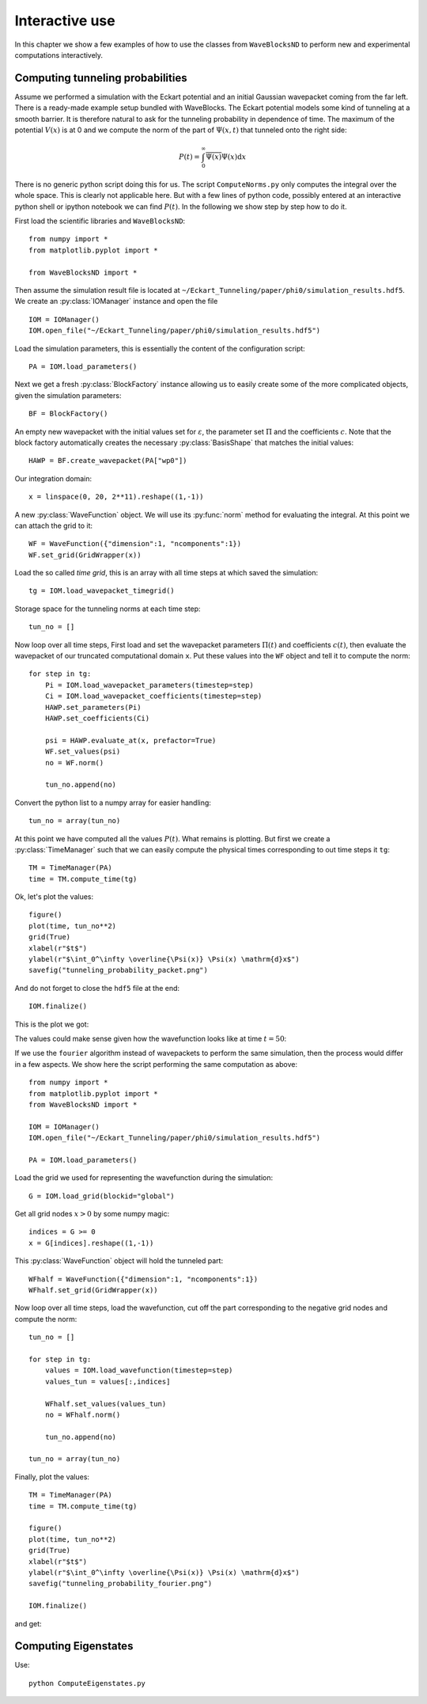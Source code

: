 Interactive use
===============

In this chapter we show a few examples of how to use the classes from ``WaveBlocksND``
to perform new and experimental computations interactively.

Computing tunneling probabilities
---------------------------------

Assume we performed a simulation with the Eckart potential and an initial
Gaussian wavepacket coming from the far left. There is a ready-made example
setup bundled with WaveBlocks. The Eckart potential models some kind of
tunneling at a smooth barrier. It is therefore natural to ask for the tunneling
probability in dependence of time. The maximum of the potential :math:`V(x)`
is at 0 and we compute the norm of the part of :math:`\Psi(x,t)` that tunneled
onto the right side:

.. math::
    P(t) = \int_0^\infty \overline{\Psi(x)} \Psi(x) \mathrm{d} x

There is no generic python script doing this for us. The script ``ComputeNorms.py``
only computes the integral over the whole space. This is clearly not applicable
here. But with a few lines of python code, possibly entered at an interactive python
shell or ipython notebook we can find :math:`P(t)`. In the following we show
step by step how to do it.

First load the scientific libraries and ``WaveBlocksND``::

  from numpy import *
  from matplotlib.pyplot import *

  from WaveBlocksND import *

Then assume the simulation result file is located at ``~/Eckart_Tunneling/paper/phi0/simulation_results.hdf5``.
We create an :py:class:`IOManager` instance and open the file ::

  IOM = IOManager()
  IOM.open_file("~/Eckart_Tunneling/paper/phi0/simulation_results.hdf5")

Load the simulation parameters, this is essentially the content of the configuration script::

  PA = IOM.load_parameters()

Next we get a fresh :py:class:`BlockFactory` instance allowing us to easily create
some of the more complicated objects, given the simulation parameters::

  BF = BlockFactory()

An empty new wavepacket with the initial values set for :math:`\varepsilon`, the parameter
set :math:`\Pi` and the coefficients :math:`c`. Note that the block factory automatically
creates the necessary :py:class:`BasisShape` that matches the initial values::

  HAWP = BF.create_wavepacket(PA["wp0"])

Our integration domain::

  x = linspace(0, 20, 2**11).reshape((1,-1))

A new :py:class:`WaveFunction` object. We will use its :py:func:`norm` method
for evaluating the integral. At this point we can attach the grid to it::

  WF = WaveFunction({"dimension":1, "ncomponents":1})
  WF.set_grid(GridWrapper(x))

Load the so called `time grid`, this is an array with all time steps at which
saved the simulation::

  tg = IOM.load_wavepacket_timegrid()

Storage space for the tunneling norms at each time step::

  tun_no = []

Now loop over all time steps, First load and set the wavepacket parameters :math:`\Pi(t)`
and coefficients :math:`c(t)`, then evaluate the wavepacket of our truncated computational
domain ``x``. Put these values into the ``WF`` object and tell it to compute the norm::

  for step in tg:
      Pi = IOM.load_wavepacket_parameters(timestep=step)
      Ci = IOM.load_wavepacket_coefficients(timestep=step)
      HAWP.set_parameters(Pi)
      HAWP.set_coefficients(Ci)

      psi = HAWP.evaluate_at(x, prefactor=True)
      WF.set_values(psi)
      no = WF.norm()

      tun_no.append(no)

Convert the python list to a numpy array for easier handling::

  tun_no = array(tun_no)

At this point we have computed all the values :math:`P(t)`. What remains
is plotting. But first we create a :py:class:`TimeManager` such that we can
easily compute the physical times corresponding to out time steps it ``tg``::

  TM = TimeManager(PA)
  time = TM.compute_time(tg)

Ok, let's plot the values::

  figure()
  plot(time, tun_no**2)
  grid(True)
  xlabel(r"$t$")
  ylabel(r"$\int_0^\infty \overline{\Psi(x)} \Psi(x) \mathrm{d}x$")
  savefig("tunneling_probability_packet.png")

And do not forget to close the ``hdf5`` file at the end::

  IOM.finalize()

This is the plot we got:

.. image:: fig/tunneling_probability_packet.png

The values could make sense given how the wavefunction looks like at time :math:`t = 50`:

.. image:: fig/wavefunction_block0_0010000.png
   :scale: 50%

If we use the ``fourier`` algorithm instead of wavepackets to perform the same simulation,
then the process would differ in a few aspects. We show here the script performing the
same computation as above::

  from numpy import *
  from matplotlib.pyplot import *
  from WaveBlocksND import *

  IOM = IOManager()
  IOM.open_file("~/Eckart_Tunneling/paper/phi0/simulation_results.hdf5")

  PA = IOM.load_parameters()

Load the grid we used for representing the wavefunction during the simulation::

  G = IOM.load_grid(blockid="global")

Get all grid nodes :math:`x > 0` by some numpy magic::

  indices = G >= 0
  x = G[indices].reshape((1,-1))

This :py:class:`WaveFunction` object will hold the tunneled part::

  WFhalf = WaveFunction({"dimension":1, "ncomponents":1})
  WFhalf.set_grid(GridWrapper(x))

Now loop over all time steps, load the wavefunction, cut off the
part corresponding to the negative grid nodes and compute the
norm::

  tun_no = []

  for step in tg:
      values = IOM.load_wavefunction(timestep=step)
      values_tun = values[:,indices]

      WFhalf.set_values(values_tun)
      no = WFhalf.norm()

      tun_no.append(no)

  tun_no = array(tun_no)

Finally, plot the values::

  TM = TimeManager(PA)
  time = TM.compute_time(tg)

  figure()
  plot(time, tun_no**2)
  grid(True)
  xlabel(r"$t$")
  ylabel(r"$\int_0^\infty \overline{\Psi(x)} \Psi(x) \mathrm{d}x$")
  savefig("tunneling_probability_fourier.png")

  IOM.finalize()

and get:

.. image:: fig/tunneling_probability_fourier.png


Computing Eigenstates
---------------------

Use:

::

    python ComputeEigenstates.py
